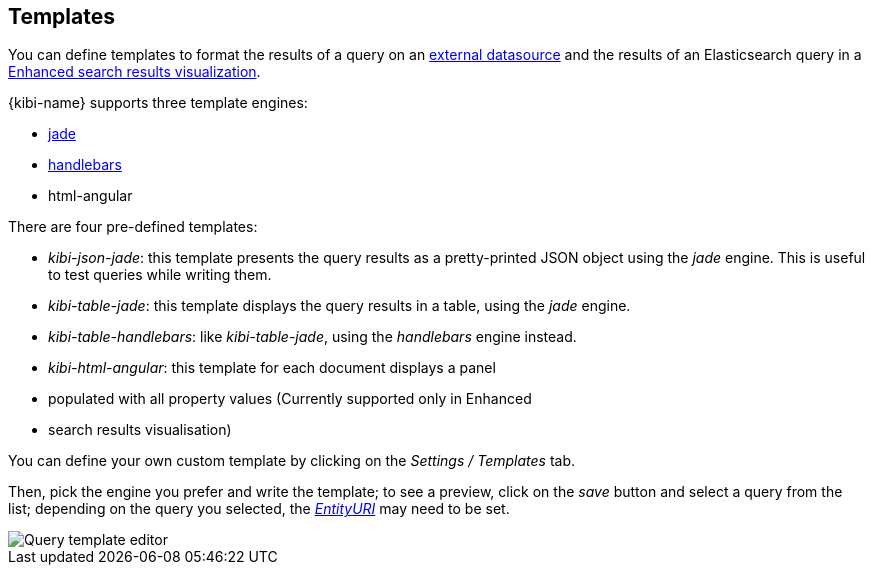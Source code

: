 [[datasource-templates]]
== Templates

You can define templates to format the results of a query on an
<<external_datasources, external datasource>> and the results of an
Elasticsearch query in a <<enhanced_search_results, Enhanced search results
visualization>>.

{kibi-name} supports three template engines:

* http://jade-lang.com/[jade]
* http://handlebarsjs.com/[handlebars]
* html-angular

There are four pre-defined templates:

* _kibi-json-jade_: this template presents the query results as a pretty-printed
JSON object using the _jade_ engine. This is useful to test queries while
writing them.
* _kibi-table-jade_: this template displays the query results in a table,
using the _jade_ engine.
* _kibi-table-handlebars_: like _kibi-table-jade_, using the _handlebars_
engine instead.
* _kibi-html-angular_: this template for each document displays a panel
* populated with all property values (Currently supported only in Enhanced
* search results visualisation)

You can define your own custom template by clicking on the _Settings / Templates_
tab.

Then, pick the engine you prefer and write the template; to see a preview,
click on the _save_ button and select a query from the list;
depending on the query you selected, the <<query-variables,_EntityURI_>> may
need to be set.

image::images/external_sources/templates_editor_5.png["Query template editor",align="center"]
